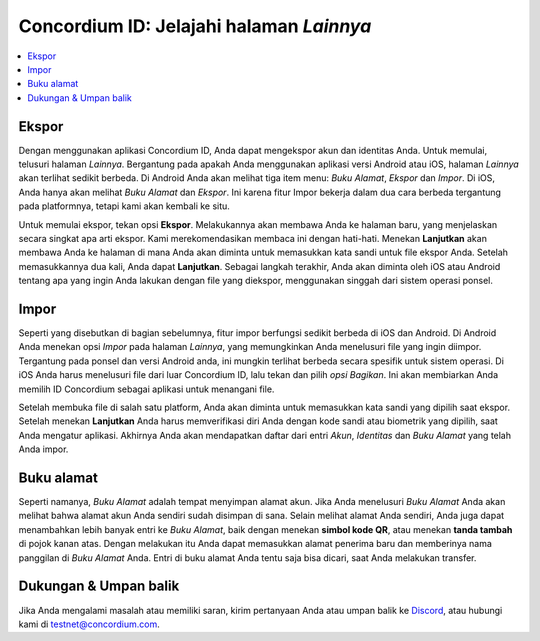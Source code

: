 
.. _Discord: https://discord.gg/xWmQ5tp

.. _testnet-explore-more:

=========================================
Concordium ID: Jelajahi halaman *Lainnya*
=========================================

.. contents::
   :local:
   :backlinks: none

Ekspor
======
Dengan menggunakan aplikasi Concordium ID, Anda dapat mengekspor akun dan identitas Anda. Untuk memulai, telusuri halaman *Lainnya*.
Bergantung pada apakah Anda menggunakan aplikasi versi Android atau iOS, halaman *Lainnya* akan terlihat sedikit berbeda.
Di Android Anda akan melihat tiga item menu: *Buku Alamat*, *Ekspor* dan *Impor*. Di iOS, Anda hanya akan melihat *Buku Alamat* dan *Ekspor*.
Ini karena fitur Impor bekerja dalam dua cara berbeda tergantung pada platformnya, tetapi kami akan kembali ke situ.

.. image:: images/concordium-id/exp1.png
      :width: 32%
.. image:: images/concordium-id/exp2.png
      :width: 32%

Untuk memulai ekspor, tekan opsi **Ekspor**. Melakukannya akan membawa Anda ke halaman baru, yang menjelaskan secara singkat apa arti ekspor.
Kami merekomendasikan membaca ini dengan hati-hati. Menekan **Lanjutkan** akan membawa Anda ke halaman di mana Anda akan diminta untuk memasukkan kata sandi untuk
file ekspor Anda. Setelah memasukkannya dua kali, Anda dapat **Lanjutkan**. Sebagai langkah terakhir, Anda akan diminta oleh iOS atau Android tentang apa
yang ingin Anda lakukan dengan file yang diekspor, menggunakan singgah dari sistem operasi ponsel.

.. image:: images/concordium-id/exp3.png
      :width: 32%
.. image:: images/concordium-id/exp4.png
      :width: 32%


Impor
======
Seperti yang disebutkan di bagian sebelumnya, fitur impor berfungsi sedikit berbeda di iOS dan Android. Di Android Anda menekan
opsi *Impor* pada halaman *Lainnya*, yang memungkinkan Anda menelusuri file yang ingin diimpor. Tergantung pada ponsel dan
versi Android anda, ini mungkin terlihat berbeda secara spesifik untuk sistem operasi. Di iOS Anda harus menelusuri file dari luar
Concordium ID, lalu tekan dan pilih *opsi Bagikan*. Ini akan membiarkan Anda memilih ID Concordium sebagai aplikasi untuk menangani file.

Setelah membuka file di salah satu platform, Anda akan diminta untuk memasukkan kata sandi yang dipilih saat ekspor. Setelah menekan **Lanjutkan**
Anda harus memverifikasi diri Anda dengan kode sandi atau biometrik yang dipilih, saat Anda mengatur aplikasi. Akhirnya Anda akan mendapatkan daftar
dari entri *Akun*, *Identitas* dan *Buku Alamat* yang telah Anda impor.

.. image:: images/concordium-id/imp1.png
      :width: 32%
.. image:: images/concordium-id/imp2.png
      :width: 32%


Buku alamat
============
Seperti namanya, *Buku Alamat* adalah tempat menyimpan alamat akun. Jika Anda menelusuri *Buku Alamat* Anda akan melihat bahwa
alamat akun Anda sendiri sudah disimpan di sana. Selain melihat alamat Anda sendiri, Anda juga dapat menambahkan lebih banyak entri ke
*Buku Alamat*, baik dengan menekan **simbol kode QR**, atau menekan **tanda tambah** di pojok kanan atas. Dengan melakukan itu Anda
dapat memasukkan alamat penerima baru dan memberinya nama panggilan di *Buku Alamat* Anda. Entri di buku alamat Anda tentu saja bisa
dicari, saat Anda melakukan transfer.

.. image:: images/concordium-id/add1.png
      :width: 32%
.. image:: images/concordium-id/add2.png
      :width: 32%

Dukungan & Umpan balik
======================

Jika Anda mengalami masalah atau memiliki saran, kirim pertanyaan Anda atau
umpan balik ke `Discord`_, atau hubungi kami di testnet@concordium.com.
